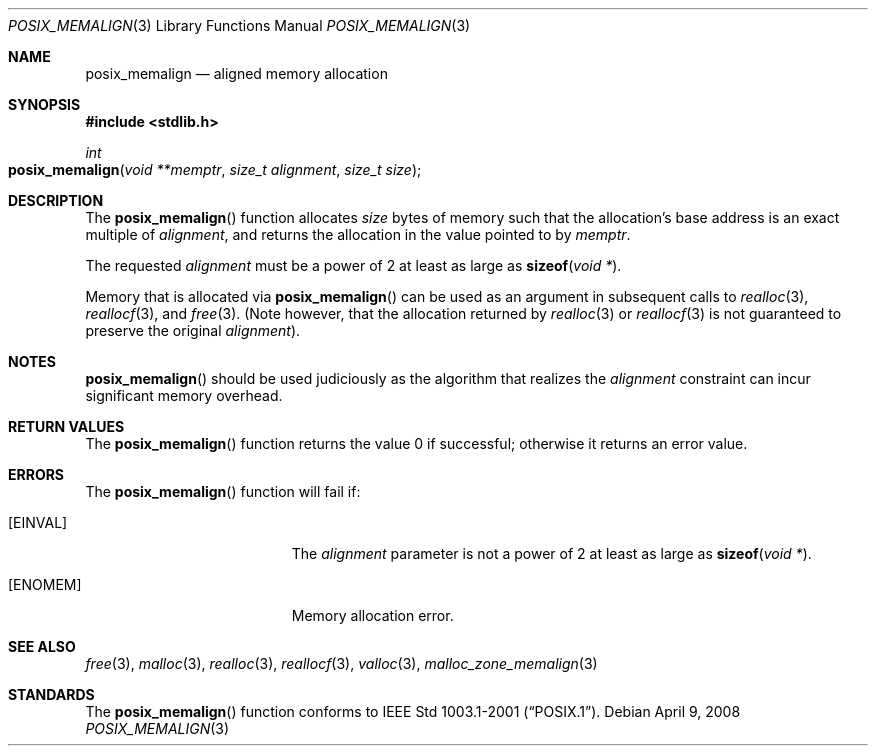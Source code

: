 .\" Copyright (c) 2006 Apple Computer, Inc.  All rights reserved.
.\"
.\" @APPLE_LICENSE_HEADER_START@
.\"
.\" The contents of this file constitute Original Code as defined in and
.\" are subject to the Apple Public Source License Version 1.1 (the
.\" "License").  You may not use this file except in compliance with the
.\" License.  Please obtain a copy of the License at
.\" http://www.apple.com/publicsource and read it before using this file.
.\"
.\" This Original Code and all software distributed under the License are
.\" distributed on an "AS IS" basis, WITHOUT WARRANTY OF ANY KIND, EITHER
.\" EXPRESS OR IMPLIED, AND APPLE HEREBY DISCLAIMS ALL SUCH WARRANTIES,
.\" INCLUDING WITHOUT LIMITATION, ANY WARRANTIES OF MERCHANTABILITY,
.\" FITNESS FOR A PARTICULAR PURPOSE OR NON-INFRINGEMENT.  Please see the
.\" License for the specific language governing rights and limitations
.\" under the License.
.\"
.\" @APPLE_LICENSE_HEADER_END@
.\"
.Dd April 9, 2008
.Dt POSIX_MEMALIGN 3
.Os
.Sh NAME
.Nm posix_memalign
.Nd aligned memory allocation
.Sh SYNOPSIS
.In stdlib.h
.Ft int
.Fo posix_memalign
.Fa "void **memptr"
.Fa "size_t alignment"
.Fa "size_t size"
.Fc
.Sh DESCRIPTION
The
.Fn posix_memalign
function allocates
.Fa size
bytes of memory such that the allocation's base address is an exact multiple of
.Fa alignment ,
and returns the allocation in the value pointed to by
.Fa memptr .
.Pp
The requested
.Fa alignment
must be a power of 2 at least as large as
.Fn sizeof "void *" .
.Pp
Memory that is allocated via
.Fn posix_memalign
can be used as an argument in subsequent calls to
.Xr realloc 3 ,
.Xr reallocf 3 ,
and
.Xr free 3 .
(Note however, that the allocation returned by
.Xr realloc 3 
or
.Xr reallocf 3 
is not guaranteed to preserve the original
.Fa alignment ) .
.Sh NOTES
.Fn posix_memalign
should be used judiciously as the algorithm that realizes the
.Fa alignment
constraint can incur significant memory overhead.
.Sh RETURN VALUES
The
.Fn posix_memalign
function returns the value 0 if successful; otherwise it returns an error value.
.Sh ERRORS
The
.Fn posix_memalign
function will fail if:
.Bl -tag -width Er
.It Bq Er EINVAL
The
.Fa alignment
parameter is not a power of 2 at least as large as
.Fn sizeof "void *" .
.It Bq Er ENOMEM
Memory allocation error.
.El
.Sh SEE ALSO
.Xr free 3 ,
.Xr malloc 3 ,
.Xr realloc 3 ,
.Xr reallocf 3 ,
.Xr valloc 3 ,
.Xr malloc_zone_memalign 3
.Sh STANDARDS
The
.Fn posix_memalign
function conforms to
.St -p1003.1-2001 .
